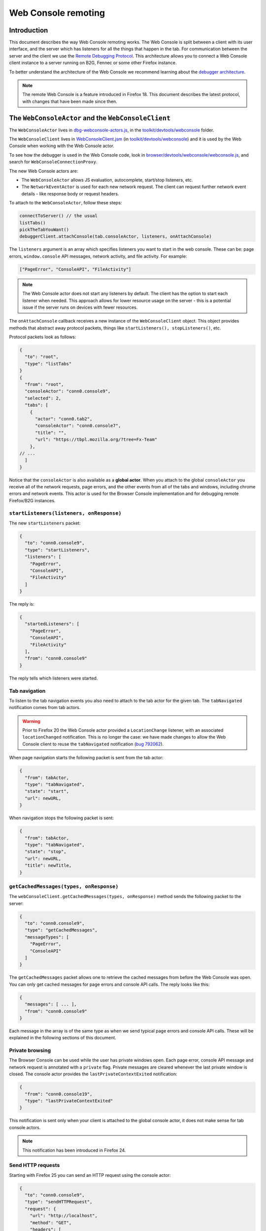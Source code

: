 ====================
Web Console remoting
====================

Introduction
************

This document describes the way Web Console remoting works. The Web Console is split between a client with its user interface, and the server which has listeners for all the things that happen in the tab. For communication between the server and the client we use the `Remote Debugging Protocol <https://wiki.mozilla.org/Remote_Debugging_Protocol>`_. This architecture allows you to connect a Web Console client instance to a server running on B2G, Fennec or some other Firefox instance.

To better understand the architecture of the Web Console we recommend learning about the `debugger architecture <https://wiki.mozilla.org/Debugger_Architecture>`_.

.. note::
  The remote Web Console is a feature introduced in Firefox 18. This document describes the latest protocol, with changes that have been made since then.


The ``WebConsoleActor`` and the ``WebConsoleClient``
****************************************************

The ``WebConsoleActor`` lives in `dbg-webconsole-actors.js <http://mxr.mozilla.org/mozilla-central/source/toolkit/devtools/webconsole/dbg-webconsole-actors.js>`_, in the `toolkit/devtools/webconsole <http://mxr.mozilla.org/mozilla-central/source/toolkit/devtools/webconsole/>`_ folder.

The ``WebConsoleClient`` lives in `WebConsoleClient.jsm <http://mxr.mozilla.org/mozilla-central/source/toolkit/devtools/webconsole/WebConsoleClient.jsm/>`_ (in `toolkit/devtools/webconsole <http://mxr.mozilla.org/mozilla-central/source/toolkit/devtools/webconsole/>`_) and it is used by the Web Console when working with the Web Console actor.

To see how the debugger is used in the Web Console code, look in `browser/devtools/webconsole/webconsole.js <http://mxr.mozilla.org/mozilla-central/source/browser/devtools/webconsole/webconsole.js/>`_, and search for ``WebConsoleConnectionProxy``.

The new Web Console actors are:

- The ``WebConsoleActor`` allows JS evaluation, autocomplete, start/stop listeners, etc.
- The ``NetworkEventActor`` is used for each new network request. The client can request further network event details - like response body or request headers.


To attach to the ``WebConsoleActor``, follow these steps:

.. code-block:: javascript

  connectToServer() // the usual
  listTabs()
  pickTheTabYouWant()
  debuggerClient.attachConsole(tab.consoleActor, listeners, onAttachConsole)


The ``listeners`` argument is an array which specifies listeners you want to start in the web console. These can be: page errors, ``window.console`` API messages, network activity, and file activity. For example:

.. code-block:: javascript

  ["PageError", "ConsoleAPI", "FileActivity"]


.. note::
  The Web Console actor does not start any listeners by default. The client has the option to start each listener when needed. This approach allows for lower resource usage on the server - this is a potential issue if the server runs on devices with fewer resources.


The ``onAttachConsole`` callback receives a new instance of the ``WebConsoleClient`` object. This object provides methods that abstract away protocol packets, things like ``startListeners(), stopListeners()``, etc.

Protocol packets look as follows:

.. code-block:: javascript

  {
    "to": "root",
    "type": "listTabs"
  }
  {
    "from": "root",
    "consoleActor": "conn0.console9",
    "selected": 2,
    "tabs": [
      {
        "actor": "conn0.tab2",
        "consoleActor": "conn0.console7",
        "title": "",
        "url": "https://tbpl.mozilla.org/?tree=Fx-Team"
      },
  // ...
    ]
  }


Notice that the ``consoleActor`` is also available as a **global actor**. When you attach to the global ``consoleActor`` you receive all of the network requests, page errors, and the other events from all of the tabs and windows, including chrome errors and network events. This actor is used for the Browser Console implementation and for debugging remote Firefox/B2G instances.


``startListeners(listeners, onResponse)``
-----------------------------------------

The new ``startListeners`` packet:

.. code-block:: javascript

  {
    "to": "conn0.console9",
    "type": "startListeners",
    "listeners": [
      "PageError",
      "ConsoleAPI",
      "FileActivity"
    ]
  }

The reply is:

.. code-block:: javascript

  {
    "startedListeners": [
      "PageError",
      "ConsoleAPI",
      "FileActivity"
    ],
    "from": "conn0.console9"
  }


The reply tells which listeners were started.


Tab navigation
--------------

To listen to the tab navigation events you also need to attach to the tab actor for the given tab. The ``tabNavigated`` notification comes from tab actors.

.. warning::
  Prior to Firefox 20 the Web Console actor provided a ``LocationChange`` listener, with an associated ``locationChanged`` notification. This is no longer the case: we have made changes to allow the Web Console client to reuse the ``tabNavigated`` notification (`bug 792062 <https://bugzilla.mozilla.org/show_bug.cgi?id=792062>`_).


When page navigation starts the following packet is sent from the tab actor:

.. code-block::

  {
    "from": tabActor,
    "type": "tabNavigated",
    "state": "start",
    "url": newURL,
  }


When navigation stops the following packet is sent:

.. code-block::

  {
    "from": tabActor,
    "type": "tabNavigated",
    "state": "stop",
    "url": newURL,
    "title": newTitle,
  }


``getCachedMessages(types, onResponse)``
----------------------------------------

The ``webConsoleClient.getCachedMessages(types, onResponse)`` method sends the following packet to the server:

.. code-block:: json

  {
    "to": "conn0.console9",
    "type": "getCachedMessages",
    "messageTypes": [
      "PageError",
      "ConsoleAPI"
    ]
  }


The ``getCachedMessages`` packet allows one to retrieve the cached messages from before the Web Console was open. You can only get cached messages for page errors and console API calls. The reply looks like this:

.. code-block::

  {
    "messages": [ ... ],
    "from": "conn0.console9"
  }

Each message in the array is of the same type as when we send typical page errors and console API calls. These will be explained in the following sections of this document.

Private browsing
----------------

The Browser Console can be used while the user has private windows open. Each page error, console API message and network request is annotated with a ``private`` flag. Private messages are cleared whenever the last private window is closed. The console actor provides the ``lastPrivateContextExited`` notification:

.. code-block:: json

  {
    "from": "conn0.console19",
    "type": "lastPrivateContextExited"
  }


This notification is sent only when your client is attached to the global console actor, it does not make sense for tab console actors.

.. note::
  This notification has been introduced in Firefox 24.


Send HTTP requests
------------------

Starting with Firefox 25 you can send an HTTP request using the console actor:

.. code-block:: javascript

  {
    "to": "conn0.console9",
    "type": "sendHTTPRequest",
    "request": {
      "url": "http://localhost",
      "method": "GET",
      "headers": [
        {
          name: "Header-name",
          value: "header value",
        },
        // ...
      ],
    },
  }


The response packet is a network event actor grip:

.. code-block:: json

  {
    "to": "conn0.console9",
    "eventActor": {
      "actor": "conn0.netEvent14",
      "startedDateTime": "2013-08-26T19:50:03.699Z",
      "url": "http://localhost",
      "method": "GET"
      "isXHR": true,
      "private": false
    }
  }


You can also use the ``webConsoleClient.sendHTTPRequest(request, onResponse)`` method. The ``request`` argument is the same as the ``request`` object in the above example request packet.

Page errors
***********

Page errors come from the ``nsIConsoleService``. Each allowed page error is an ``nsIScriptError`` object.

The ``pageError`` packet is:

.. code-block:: json

  {
    "from": "conn0.console9",
    "type": "pageError",
    "pageError": {
      "errorMessage": "ReferenceError: foo is not defined",
      "sourceName": "http://localhost/~mihai/mozilla/test.js",
      "lineText": "",
      "lineNumber": 6,
      "columnNumber": 0,
      "category": "content javascript",
      "timeStamp": 1347294508210,
      "error": false,
      "warning": false,
      "exception": true,
      "strict": false,
      "private": false,
    }
  }


The packet is similar to ``nsIScriptError`` - for simplicity. We only removed several unneeded properties and changed how flags work.

The ``private`` flag tells if the error comes from a private window/tab (added in Firefox 24).

Starting with Firefox 24 the ``errorMessage`` and ``lineText`` properties can be long string actor grips if the string is very long.


Console API messages
********************

The `window.console API <https://developer.mozilla.org/en-US/docs/Web/API/console>`_ calls send internal messages throughout Gecko which allow us to do whatever we want for each call. The Web Console actor sends these messages to the remote debugging client.

We use the ``ObjectActor`` from `dbg-script-actors.js <https://mxr.mozilla.org/mozilla-central/source/toolkit/devtools/debugger/server/dbg-script-actors.js>`_ without a ``ThreadActor``, to avoid slowing down the page scripts - the debugger deoptimizes JavaScript execution in the target page. The `lifetime of object actors <https://wiki.mozilla.org/Remote_Debugging_Protocol#Grip_Lifetimes>`_ in the Web Console is different than the lifetime of these objects in the debugger - which is usually per pause or per thread. The Web Console manages the lifetime of ``ObjectActors`` manually.


.. warning::
  Prior to Firefox 23 we used a different actor (``WebConsoleObjectActor``) for working with JavaScript objects through the protocol. In `bug 783499 <https://bugzilla.mozilla.org/show_bug.cgi?id=783499>`_ we did a number of changes that allowed us to reuse the ``ObjectActor`` from the debugger.


Console API messages come through the ``nsIObserverService`` - the console object implementation lives in `dom/base/ConsoleAPI.js <http://mxr.mozilla.org/mozilla-central/source/dom/base/ConsoleAPI.js>`_.

For each console message we receive in the server, we send the following ``consoleAPICall`` packet to the client:

.. code-block:: json

  {
    "from": "conn0.console9",
    "type": "consoleAPICall",
    "message": {
      "level": "error",
      "filename": "http://localhost/~mihai/mozilla/test.html",
      "lineNumber": 149,
      "functionName": "",
      "timeStamp": 1347302713771,
      "private": false,
      "arguments": [
        "error omg aloha ",
        {
          "type": "object",
          "className": "HTMLBodyElement",
          "actor": "conn0.consoleObj20"
        },
        " 960 739 3.141592653589793 %a",
        "zuzu",
        { "type": "null" },
        { "type": "undefined" }
      ]
    }
  }

Similar to how we send the page errors, here we send the actual console event received from the ``nsIObserverService``. We change the ``arguments`` array - we create ``ObjectActor`` instances for each object passed as an argument - and, lastly, we remove some unneeded properties (like window IDs). In the case of long strings we use the ``LongStringActor``. The Web Console can then inspect the arguments.

The ``private`` flag tells if the console API call comes from a private window/tab (added in Firefox 24).

We have small variations for the object, depending on the console API call method - just like there are small differences in the console event object received from the observer service. To see these differences please look in the Console API implementation: `dom/base/ConsoleAPI.js <http://mxr.mozilla.org/mozilla-central/source/dom/base/ConsoleAPI.js>`_.


JavaScript evaluation
---------------------

The ``evaluateJS`` request and response packets
~~~~~~~~~~~~~~~~~~~~~~~~~~~~~~~~~~~~~~~~~~~~~~~

The Web Console client provides the ``evaluateJS(requestId, string, onResponse)`` method which sends the following packet:

.. code-block:: json

  {
    "to": "conn0.console9",
    "type": "evaluateJS",
    "text": "document",
    "bindObjectActor": null,
    "frameActor": null,
    "url": null,
    "selectedNodeActor": null,
  }


The ``bindObjectActor`` property is an optional ``ObjectActor`` ID that points to a ``Debugger.Object``. This option allows you to bind ``_self`` to the ``Debugger.Object`` of the given object actor, during string evaluation. See ``evalInGlobalWithBindings()`` for information about bindings.

.. note::
  The variable view needs to update objects and it does so by binding ``_self`` to the ``Debugger.Object`` of the ``ObjectActor`` that is being viewed. As such, variable view sends strings like these for evaluation:

.. code-block:: javascript

  _self["prop"] = value;

The ``frameActor`` property is an optional ``FrameActor`` ID. The FA holds a reference to a ``Debugger.Frame``. This option allows you to evaluate the string in the frame of the given FA.

The ``url`` property is an optional URL to evaluate the script as (new in Firefox 25). The default source URL for evaluation is "debugger eval code".

The ``selectedNodeActor`` property is an optional ``NodeActor`` ID, which is used to indicate which node is currently selected in the Inspector, if any. This ``NodeActor`` can then be referred to by the ``$0`` JSTerm helper.

The response packet:

.. code-block:: json

  {
    "from": "conn0.console9",
    "input": "document",
    "result": {
      "type": "object",
      "className": "HTMLDocument",
      "actor": "conn0.consoleObj20"
      "extensible": true,
      "frozen": false,
      "sealed": false
    },
    "timestamp": 1347306273605,
    "exception": null,
    "exceptionMessage": null,
    "helperResult": null
  }


- ``exception`` holds the JSON-ification of the exception thrown during evaluation.
- ``exceptionMessage`` holds the ``exception.toString()`` result.
- ``result`` has the result ``ObjectActor`` instance.
- ``helperResult`` is anything that might come from a JSTerm helper result, JSON stuff (not content objects!).


.. warning::
  In Firefox 23: we renamed the ``error`` and ``errorMessage`` properties to ``exception`` and ``exceptionMessage`` respectively, to avoid conflict with the default properties used when protocol errors occur.


Autocomplete and more
---------------------

The ``autocomplete`` request packet:

.. code-block:: json

  {
    "to": "conn0.console9",
    "type": "autocomplete",
    "text": "d",
    "cursor": 1
  }


The response packet:

.. code-block:: json

  {
    "from": "conn0.console9",
    "matches": [
      "decodeURI",
      "decodeURIComponent",
      "defaultStatus",
      "devicePixelRatio",
      "disableExternalCapture",
      "dispatchEvent",
      "doMyXHR",
      "document",
      "dump"
    ],
    "matchProp": "d"
  }


There's also the ``clearMessagesCache`` request packet that has no response. This clears the console API calls cache and should clear the page errors cache - see `bug 717611 <https://bugzilla.mozilla.org/show_bug.cgi?id=717611>`_.
An alternate version was added in Firefox 104, ``clearMessagesCacheAsync``, which does exactly the same thing but resolves when the cache was actually cleared.


Network logging
***************

The ``networkEvent`` packet
---------------------------

Whenever a new network request starts being logged the ``networkEvent`` packet is sent:

.. code-block:: json

  {
    "from": "conn0.console10",
    "type": "networkEvent",
    "eventActor": {
      "actor": "conn0.netEvent14",
      "startedDateTime": "2012-09-17T19:50:03.699Z",
      "url": "http://localhost/~mihai/mozilla/test2.css",
      "method": "GET"
      "isXHR": false,
      "private": false
    }
  }


This packet is used to inform the Web Console of a new network event. For each request a new ``NetworkEventActor`` instance is created. The ``isXHR`` flag indicates if the request was initiated via an `XMLHttpRequest <https://developer.mozilla.org/en-US/docs/Web/API/XMLHttpRequest>`_ instance, that is: the ``nsIHttpChannel``'s notification is of an ``nsIXMLHttpRequest`` interface.

The ``private`` flag tells if the network request comes from a private window/tab (added in Firefox 24).


The ``NetworkEventActor``
-------------------------

The new network event actor stores further request and response information.

The ``networkEventUpdate`` packet
~~~~~~~~~~~~~~~~~~~~~~~~~~~~~~~~~

The Web Console UI needs to be kept up-to-date when changes happen, when new stuff is added. The new ``networkEventUpdate`` packet is sent for this purpose. Examples:

.. code-block::

  {
    "from": "conn0.netEvent14",
    "type": "networkEventUpdate",
    "updateType": "requestHeaders",
    "headers": 10,
    "headersSize": 425
  },
  {
    "from": "conn0.netEvent14",
    "type": "networkEventUpdate",
    "updateType": "requestCookies",
    "cookies": 0
  },
  {
    "from": "conn0.netEvent14",
    "type": "networkEventUpdate",
    "updateType": "requestPostData",
    "dataSize": 1024,
    "discardRequestBody": false
  },
  {
    "from": "conn0.netEvent14",
    "type": "networkEventUpdate",
    "updateType": "responseStart",
    "response": {
      "httpVersion": "HTTP/1.1",
      "status": "304",
      "statusText": "Not Modified",
      "headersSize": 194,
      "discardResponseBody": true
    }
  },
  {
    "from": "conn0.netEvent14",
    "type": "networkEventUpdate",
    "updateType": "eventTimings",
    "totalTime": 1
  },
  {
    "from": "conn0.netEvent14",
    "type": "networkEventUpdate",
    "updateType": "responseHeaders",
    "headers": 6,
    "headersSize": 194
  },
  {
    "from": "conn0.netEvent14",
    "type": "networkEventUpdate",
    "updateType": "responseCookies",
    "cookies": 0
  },
  {
    "from": "conn0.netEvent14",
    "type": "networkEventUpdate",
    "updateType": "responseContent",
    "mimeType": "text/css",
    "contentSize": 0,
    "discardResponseBody": true
  }


Actual headers, cookies, and bodies are not sent.


The ``getRequestHeaders`` and other packets
~~~~~~~~~~~~~~~~~~~~~~~~~~~~~~~~~~~~~~~~~~~

To get more details about a network event you can use the following packet requests (and replies).

The ``getRequestHeaders`` packet:

.. code-block::

  {
    "to": "conn0.netEvent15",
    "type": "getRequestHeaders"
  }
  {
    "from": "conn0.netEvent15",
    "headers": [
      {
        "name": "Host",
        "value": "localhost"
      }, ...
    ],
    "headersSize": 350
  }


The ``getRequestCookies`` packet:

.. code-block:: json

  {
    "to": "conn0.netEvent15",
    "type": "getRequestCookies"
  }
  {
    "from": "conn0.netEvent15",
    "cookies": []
  }


The ``getResponseHeaders`` packet:

.. code-block::

  {
    "to": "conn0.netEvent15",
    "type": "getResponseHeaders"
  }
  {
    "from": "conn0.netEvent15",
    "headers": [
      {
        "name": "Date",
        "value": "Mon, 17 Sep 2012 20:05:27 GMT"
      }, ...
    ],
    "headersSize": 320
  }


The ``getResponseCookies`` packet:

.. code-block:: json

  {
    "to": "conn0.netEvent15",
    "type": "getResponseCookies"
  }
  {
    "from": "conn0.netEvent15",
    "cookies": []
  }


.. note::
  Starting with Firefox 19: for all of the header and cookie values in the above packets we use `LongStringActor grips <https://wiki.mozilla.org/Remote_Debugging_Protocol#Objects>`_ when the value is very long. This helps us avoid using too much of the network bandwidth.


The ``getRequestPostData`` packet:

.. code-block::

  {
    "to": "conn0.netEvent15",
    "type": "getRequestPostData"
  }
  {
    "from": "conn0.netEvent15",
    "postData": { text: "foobar" },
    "postDataDiscarded": false
  }

The ``getResponseContent`` packet:

.. code-block:: json

  {
    "to": "conn0.netEvent15",
    "type": "getResponseContent"
  }
  {
    "from": "conn0.netEvent15",
    "content": {
      "mimeType": "text/css",
      "text": "\n@import \"test.css\";\n\n.foobar { color: green }\n\n"
    },
    "contentDiscarded": false
  }


The request and response content text value is most commonly sent using a ``LongStringActor`` grip. For very short request/response bodies we send the raw text.

.. note::
  Starting with Firefox 19: for non-text response types we send the content in base64 encoding (again, most likely a ``LongStringActor`` grip). To tell the difference just check if ``response.content.encoding == "base64"``.


The ``getEventTimings`` packet:

.. code-block:: json

  {
    "to": "conn0.netEvent15",
    "type": "getEventTimings"
  }
  {
    "from": "conn0.netEvent15",
    "timings": {
      "blocked": 0,
      "dns": 0,
      "connect": 0,
      "send": 0,
      "wait": 16,
      "receive": 0
    },
    "totalTime": 16
  }


The ``fileActivity`` packet
---------------------------

When a file load is observed the following ``fileActivity`` packet is sent to the client:

.. code-block:: json

  {
    "from": "conn0.console9",
    "type": "fileActivity",
    "uri": "file:///home/mihai/public_html/mozilla/test2.css"
  }


History
*******

Protocol changes by Firefox version:

- Firefox 18: initial version.
- Firefox 19: `bug <https://bugzilla.mozilla.org/show_bug.cgi?id=787981>`_ - added ``LongStringActor`` usage in several places.
- Firefox 20: `bug <https://bugzilla.mozilla.org/show_bug.cgi?id=792062>`_ - removed ``locationChanged`` packet and updated the ``tabNavigated`` packet for tab actors.
- Firefox 23: `bug <https://bugzilla.mozilla.org/show_bug.cgi?id=783499>`_ - removed the ``WebConsoleObjectActor``. Now the Web Console uses the JavaScript debugger API and the ``ObjectActor``.
- Firefox 23: added the ``bindObjectActor`` and ``frameActor`` options to the ``evaluateJS`` request packet.
- Firefox 24: new ``private`` flags for the console actor notifications, `bug <https://bugzilla.mozilla.org/show_bug.cgi?id=874061>`_. Also added the ``lastPrivateContextExited`` notification for the global console actor.
- Firefox 24: new ``isXHR`` flag for the ``networkEvent`` notification, `bug <https://bugzilla.mozilla.org/show_bug.cgi?id=859046>`_.
- Firefox 24: removed the ``message`` property from the ``pageError`` packet notification, `bug <https://bugzilla.mozilla.org/show_bug.cgi?id=877773>`_. The ``lineText`` and ``errorMessage`` properties can be long string actors now.
- Firefox 25: added the ``url`` option to the ``evaluateJS`` request packet.
- Firefox 25: added the ``getPreferences`` and ``sendHTTPRequest`` request packets to the console actor, `bug <https://bugzilla.mozilla.org/show_bug.cgi?id=886067>`_ and `bug <https://bugzilla.mozilla.org/show_bug.cgi?id=731311>`_.


Conclusions
***********

As of this writing, this document is a dense summary of the work we did in `bug 768096 <https://bugzilla.mozilla.org/show_bug.cgi?id=768096>`_ and subsequent changes. We try to keep this document up-to-date. We hope this is helpful for you.

If you make changes to the Web Console server please update this document. Thank you!
